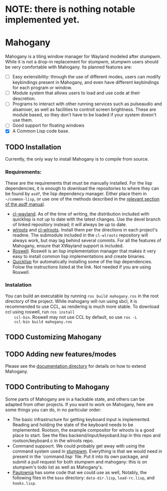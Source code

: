 * NOTE: there is nothing notable implemented yet.
* Mahogany
  Mahogany is a tiling window manager for Wayland modeled after
  stumpwm. While it is not a drop-in replacement for stumpwm, stumpwm
  users should be very comfortable with Mahogany. Its planned
  features are:
  + [ ] Easy extensibility: through the use of different modes, users can
    modify keybindings present in Mahogany, and even have different
    keybindings for each program or window.
  + [ ] Module system that allows users to load and use code at their
    descretion.
  + [ ] Programs to interact with other running services such as
    pulseaudio and alsamixer, as well as facilities to controll screen
    brightness. These are module based, so they don't have to be
    loaded if your system doesn't use them.
  + [ ] Good support for floating windows
  + [X] A Common Lisp code base.
** TODO Installation
   Currently, the only way to install Mahogany is to compile from
   source.
*** Requirements:
    These are the requirements that must be manually installed. For
    the lisp dependencies, it is enough to download the repositories
    to where they can be found by =asdf=, the lisp dependency manager. Either
    place them in =~/common-lisp=, or use
    one of the methods described in the [[https://common-lisp.net/project/asdf/asdf/Configuring-ASDF-to-find-your-systems.html][relevant section of the asdf manual]].
    + [[https://github.com/sdilts/cl-wayland][cl-wayland]]. As of the time of writing, the distribution included
      with quicklisp is not up to date with the latest changes. Use
      the devel branch of linked repository instead; it will always be
      up to date.
    + [[https://github.com/swaywm/wlroots][wlroots]] and [[https://github.com/swaywm/cl-wlroots][cl-wlroots]]. Install them per the directions in each project's
      readme. The submodule included in the =cl-wlroots= repository will always
      work, but may lag behind several commits. For all the features of Mahogany,
      ensure that XWayland support is included.
    + [[https://github.com/roswell/roswell][Roswell]]. Roswell is an lisp implementation manager that makes it
      very easy to install common lisp implementations and create binaries.
    + [[https://www.quicklisp.org/][Quicklisp]] for automatically installing some of the lisp
      dependencies. Folow the instructions listed at the link. Not
      needed if you are using Roswell.
*** Instalation
    You can build an executable by running =ros build mahogany.ros=
    in the root directory of the project. While mahogany will run
    using sbcl, it is recommended to use CCL, as rendering is much
    more stable. To download ccl using roswell, run =ros install
    ccl-bin=. Roswell may not use CCL by default, so use =ros -L
    ccl-bin build mahogany.ros=

** TODO Customizing Mahogany
** TODO Adding new features/modes
   Please see the [[./doc/devel/][documentation directory]] for details on how to extend
   Mahogany.
** TODO Contributing to Mahogany
   Some parts of Mahogany are in a hackable state, and others can be adapted from other projects. If you want to work on
   Mahogany, here are some things you can do, in no particular order:
   + The basic infrastructure for getting keyboard input is implemented. Reading and holding the state of the keyboard
     needs to be implemented. Rootson, the example compositor for wlroots is a good place to start. See the files
     backend/input/keyobard.lisp in this repo and rootson/keyboard.c in the wlroots repo.
   + Command suppoort. We could probably get away with using the command system used in
     [[https://github.com/stumpwm/stumpwm][stumpwm]]. Everything is that we would need in present in the `command.lisp` file.
     Put it into its own package, and submit a pull request for both stumpwm and mahogany: this is on stumpwm's todo iist
     as well as Mahogany's.
   + [[https://github.com/stumpwm/paulownia][Paulownia]] has some code that we could use as well, Notably, the following files
     in the =base= directory: =data-dir.lisp=, =load-rc.lisp=, and =hooks.lisp=.
